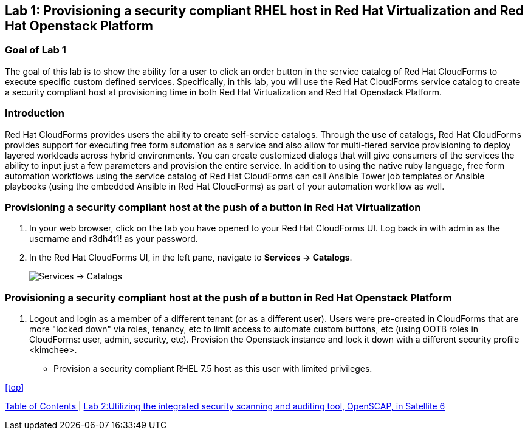 == Lab 1: Provisioning a security compliant RHEL host in Red Hat Virtualization and Red Hat Openstack Platform

=== Goal of Lab 1
The goal of this lab is to show the ability for a user to click an order button in the service catalog of Red Hat CloudForms to execute specific custom defined services.
Specifically, in this lab, you will use the Red Hat CloudForms service catalog to create a security compliant host at provisioning time in both Red Hat Virtualization and Red Hat Openstack Platform.

=== Introduction
Red Hat CloudForms provides users the ability to create self-service catalogs.  Through the use of catalogs, Red Hat CloudForms provides support for executing free form automation as a service and also allow for multi-tiered service provisioning to deploy layered workloads across hybrid environments. You can create customized dialogs that will give consumers of the services the ability to input just a few parameters and provision the entire service. In addition to using the native ruby language, free form automation workflows using the service catalog of Red Hat CloudForms can call Ansible Tower job templates or Ansible playbooks (using the embedded Ansible in Red Hat CloudForms) as part of your automation workflow as well.

=== Provisioning a security compliant host at the push of a button in Red Hat Virtualization
. In your web browser, click on the tab you have opened to your Red Hat CloudForms UI. Log back in with admin as the username and r3dh4t1! as your password.
. In the Red Hat CloudForms UI, in the left pane, navigate to *Services  → Catalogs*.
+
image:images/lab1-services-catalog.png[Services -> Catalogs]

=== Provisioning a security compliant host at the push of a button in Red Hat Openstack Platform
. Logout and login as a member of a different tenant (or as a different user). Users were pre-created in CloudForms that are more "locked down" via roles, tenancy, etc to limit access to automate custom buttons, etc (using OOTB roles in CloudForms: user, admin, security, etc). Provision the Openstack instance and lock it down with a different security profile <kimchee>.
* Provision a security compliant RHEL 7.5 host as this user with limited privileges.


<<top>>

link:README.adoc#table-of-contents[ Table of Contents ] | link:lab2.adoc[ Lab 2:Utilizing the integrated security scanning and auditing tool, OpenSCAP, in Satellite 6 ]
